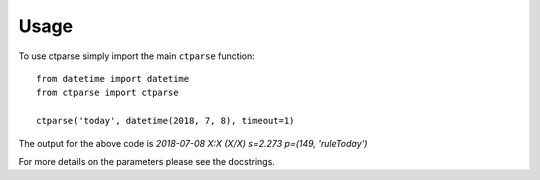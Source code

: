 =====
Usage
=====

To use ctparse simply import the main ``ctparse`` function::

    
    from datetime import datetime
    from ctparse import ctparse

    ctparse('today', datetime(2018, 7, 8), timeout=1)
    
The output for the above code is `2018-07-08 X:X (X/X) s=2.273 p=(149, 'ruleToday')`

For more details on the parameters please see the docstrings.
